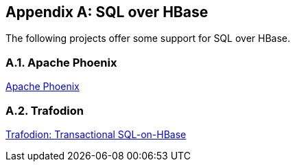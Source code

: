 ////
/**
 *
 * Licensed to the Apache Software Foundation (ASF) under one
 * or more contributor license agreements.  See the NOTICE file
 * distributed with this work for additional information
 * regarding copyright ownership.  The ASF licenses this file
 * to you under the Apache License, Version 2.0 (the
 * "License"); you may not use this file except in compliance
 * with the License.  You may obtain a copy of the License at
 *
 *     http://www.apache.org/licenses/LICENSE-2.0
 *
 * Unless required by applicable law or agreed to in writing, software
 * distributed under the License is distributed on an "AS IS" BASIS,
 * WITHOUT WARRANTIES OR CONDITIONS OF ANY KIND, either express or implied.
 * See the License for the specific language governing permissions and
 * limitations under the License.
 */
////

[appendix]
[[sql]]
== SQL over HBase
:doctype: book
:numbered:
:toc: left
:icons: font
:experimental:

The following projects offer some support for SQL over HBase.

[[phoenix]]
=== Apache Phoenix

link:https://phoenix.apache.org[Apache Phoenix]

=== Trafodion

link:https://trafodion.incubator.apache.org/[Trafodion: Transactional SQL-on-HBase]

:numbered:
